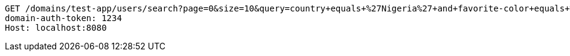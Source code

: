 [source,http,options="nowrap"]
----
GET /domains/test-app/users/search?page=0&size=10&query=country+equals+%27Nigeria%27+and+favorite-color+equals+%27blue%27 HTTP/1.1
domain-auth-token: 1234
Host: localhost:8080

----